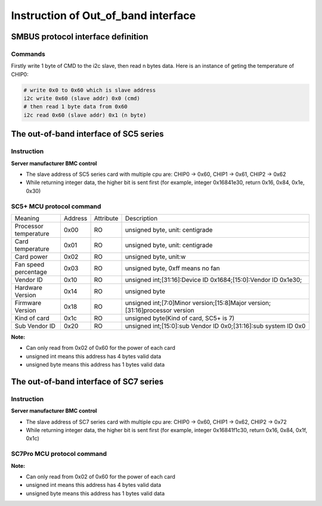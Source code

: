 Instruction of Out_of_band interface
--------------------------------------

SMBUS protocol interface definition
~~~~~~~~~~~~~~~~~~~~~~~~~~~~~~~~~~~~~~~~~

Commands
^^^^^^^^^^^

Firstly write 1 byte of CMD to the i2c slave, then read n bytes data. \
Here is an instance of geting the temperature of CHIP0:

.. code-block:: shell

    # write 0x0 to 0x60 which is slave address
    i2c write 0x60 (slave addr) 0x0 (cmd)
    # then read 1 byte data from 0x60
    i2c read 0x60 (slave addr) 0x1 (n byte)


The out-of-band interface of SC5 series
~~~~~~~~~~~~~~~~~~~~~~~~~~~~~~~~~~~~~~~~~~~~

Instruction
^^^^^^^^^^^^
**Server manufacturer BMC control**

- The slave address of SC5 series card with multiple cpu are: CHIP0 -> 0x60, CHIP1 -> 0x61, CHIP2 -> 0x62

- While returning integer data, the higher bit is sent first (for example, integer 0x16841e30, return 0x16, 0x84, 0x1e, 0x30)

SC5+ MCU protocol command
^^^^^^^^^^^^^^^^^^^^^^^^^^^

.. table::
   :widths: 25 15 10 100

   ===================== ========== ========== =============================================
   Meaning               Address    Attribute     Description
   --------------------- ---------- ---------- ---------------------------------------------
   Processor temperature 0x00       RO            unsigned byte, unit: centigrade
   --------------------- ---------- ---------- ---------------------------------------------
   Card temperature      0x01       RO            unsigned byte, unit: centigrade
   --------------------- ---------- ---------- ---------------------------------------------
   Card power            0x02       RO            unsigned byte, unit:w
   --------------------- ---------- ---------- ---------------------------------------------
   Fan speed percentage  0x03       RO            unsigned byte, 0xff means no fan
   --------------------- ---------- ---------- ---------------------------------------------
   Vendor ID             0x10       RO            unsigned int;[31:16]:Device ID 0x1684;[15:0]:Vendor ID 0x1e30;
   --------------------- ---------- ---------- ---------------------------------------------
   Hardware Version      0x14       RO            unsigned byte
   --------------------- ---------- ---------- ---------------------------------------------
   Firmware Version      0x18       RO            unsigned int;[7:0]Minor version;[15:8]Major version;[31:16]processor version
   --------------------- ---------- ---------- ---------------------------------------------
   Kind of card          0x1c       RO            unsigned byte(Kind of card, SC5+ is 7)
   --------------------- ---------- ---------- ---------------------------------------------
   Sub Vendor ID         0x20       RO            unsigned int;[15:0]:sub Vendor ID 0x0;[31:16]:sub system ID 0x0
   ===================== ========== ========== =============================================

**Note:**

- Can only read from 0x02 of 0x60 for the power of each card
- unsigned int means this address has 4 bytes valid data
- unsigned byte means this address has 1 bytes valid data


The out-of-band interface of SC7 series
~~~~~~~~~~~~~~~~~~~~~~~~~~~~~~~~~~~~~~~~~~

Instruction
^^^^^^^^^^^^^^
**Server manufacturer BMC control**

- The slave address of SC7 series card with multiple cpu are: CHIP0 -> 0x60, CHIP1 -> 0x62, CHIP2 -> 0x72

- While returning integer data, the higher bit is sent first (for example, integer 0x16841f1c30, return 0x16, 0x84, 0x1f, 0x1c)

SC7Pro MCU protocol command
^^^^^^^^^^^^^^^^^^^^^^^^^^^^^

.. table::
   :widths: 25 15 10 100

   ==================== ========== ========== =============================================
   Meaning              Address    Attribute   Description
   -------------------- ---------- ---------- ---------------------------------------------
   Processor temperature 0x00       RO          unsigned byte, unit: centigrade
   -------------------- ---------- ---------- ---------------------------------------------
   Card temperature     0x01       RO          unsigned byte, unit: centigrade
   -------------------- ---------- ---------- ---------------------------------------------
   Card power           0x02       RO          unsigned byte, unit:w
   -------------------- ---------- ---------- ---------------------------------------------
   Fan speed percentage 0x03       RO          unsigned byte, 0xff means no fan
   -------------------- ---------- ---------- ---------------------------------------------
   Vendor ID            0x10       RO          unsigned int;[31:16]:Device ID 0x1686;[15:0]:Vendor ID 0x1f1c;
   -------------------- ---------- ---------- ---------------------------------------------
   Hardware Version     0x14       RO          unsigned byte
   -------------------- ---------- ---------- ---------------------------------------------
   Firmware Version     0x18       RO          unsigned int;[7:0]Minor version;[15:8]Major version;[31:16]processor version
   -------------------- ---------- ---------- ---------------------------------------------
   Kind of card         0x1c       RO          unsigned byte(Kind of card,sc7pro is 0x21)
   -------------------- ---------- ---------- ---------------------------------------------
   Sub Vendor ID        0x20       RO          unsigned int;[15:0]:sub Vendor ID 0x0;[31:16]:sub system ID 0x0
   -------------------- ---------- ---------- ---------------------------------------------
   SN ID                0x24       RO          product SN code
   -------------------- ---------- ---------- ---------------------------------------------
   MCU Version          0x36       RO          unsigned byte; MCU version:0
   ==================== ========== ========== =============================================

**Note:**

- Can only read from 0x02 of 0x60 for the power of each card
- unsigned int means this address has 4 bytes valid data
- unsigned byte means this address has 1 bytes valid data